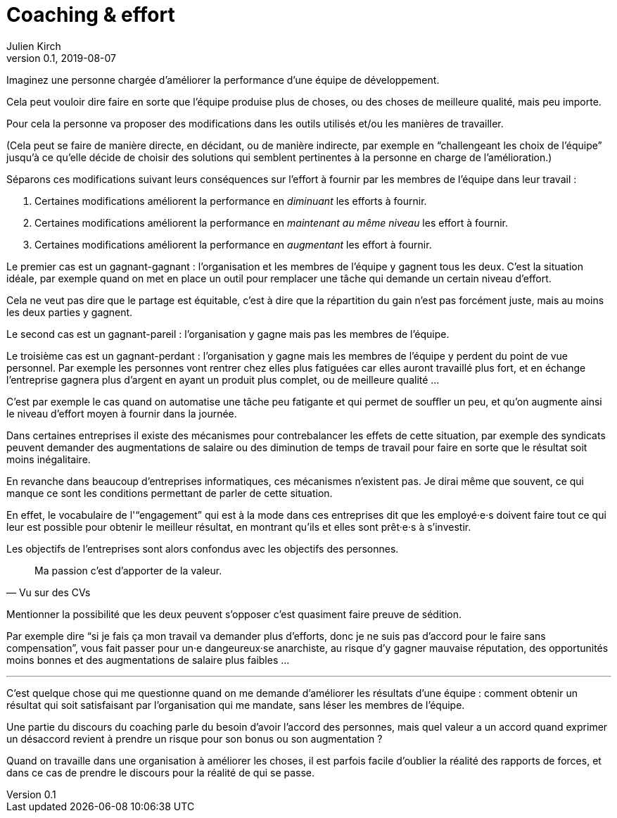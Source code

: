 = Coaching & effort
Julien Kirch
v0.1, 2019-08-07
:article_lang: fr
:article_image: effort.jpg
:article_description: « Je suis là pour votre bien, enfin pour celui de l'équipe »

Imaginez une personne chargée d'améliorer la performance d'une équipe de développement.

Cela peut vouloir dire faire en sorte que l'équipe produise plus de choses, ou des choses de meilleure qualité, mais peu importe.

Pour cela la personne va proposer des modifications dans les outils utilisés et/ou les manières de travailler.

(Cela peut se faire de manière directe, en décidant, ou de manière indirecte, par exemple en "`challengeant les choix de l'équipe`" jusqu'à ce qu'elle décide de choisir des solutions qui semblent pertinentes à la personne en charge de l'amélioration.)

Séparons ces modifications suivant leurs conséquences sur l'effort à fournir par les membres de l'équipe dans leur travail :

. Certaines modifications améliorent la performance en _diminuant_ les efforts à fournir.
. Certaines modifications améliorent la performance en _maintenant au même niveau_ les effort à fournir.
. Certaines modifications améliorent la performance en _augmentant_ les effort à fournir.

Le premier cas est un gagnant-gagnant : l'organisation et les membres de l'équipe y gagnent tous les deux.
C'est la situation idéale, par exemple quand on met en place un outil pour remplacer une tâche qui demande un certain niveau d'effort.

Cela ne veut pas dire que le partage est équitable, c'est à dire que la répartition du gain n'est pas forcément juste, mais au moins les deux parties y gagnent.

Le second cas est un gagnant-pareil : l'organisation y gagne mais pas les membres de l'équipe.

Le troisième cas est un gagnant-perdant : l'organisation y gagne mais les membres de l'équipe y perdent du point de vue personnel.
Par exemple les personnes vont rentrer chez elles plus fatiguées car elles auront travaillé plus fort, et en échange l'entreprise gagnera plus d'argent en ayant un produit plus complet, ou de meilleure qualité …

C'est par exemple le cas quand on automatise une tâche peu fatigante et qui permet de souffler un peu, et qu'on augmente ainsi le niveau d'effort moyen à fournir dans la journée.

Dans certaines entreprises il existe des mécanismes pour contrebalancer les effets de cette situation, par exemple des syndicats peuvent demander des augmentations de salaire ou des diminution de temps de travail pour faire en sorte que le résultat soit moins inégalitaire.

En revanche dans beaucoup d'entreprises informatiques, ces mécanismes n'existent pas.
Je dirai même que souvent, ce qui manque ce sont les conditions permettant de parler de cette situation.

En effet, le vocabulaire de l'"`engagement`" qui est à la mode dans ces entreprises dit que les employé·e·s doivent faire tout ce qui leur est possible pour obtenir le meilleur résultat, en montrant qu'ils et elles sont prêt·e·s à s'investir.

Les objectifs de l'entreprises sont alors confondus avec les objectifs des personnes.

[quote, Vu sur des CVs]
____
Ma passion c'est d'apporter de la valeur.
____

Mentionner la possibilité que les deux peuvent s'opposer c'est quasiment faire preuve de sédition.

Par exemple dire "`si je fais ça mon travail va demander plus d'efforts, donc je ne suis pas d'accord pour le faire sans compensation`", vous fait passer pour un·e dangeureux·se anarchiste, au risque d'y gagner mauvaise réputation, des opportunités moins bonnes et des augmentations de salaire plus faibles …

'''

C'est quelque chose qui me questionne quand on me demande d'améliorer les résultats d'une équipe :
comment obtenir un résultat qui soit satisfaisant par l'organisation qui me mandate, sans léser les membres de l'équipe.

Une partie du discours du coaching parle du besoin d'avoir l'accord des personnes, mais quel valeur a un accord quand exprimer un désaccord revient à prendre un risque pour son bonus ou son augmentation ?

Quand on travaille dans une organisation à améliorer les choses, il est parfois facile d'oublier la réalité des rapports de forces, et dans ce cas de prendre le discours pour la réalité de qui se passe.